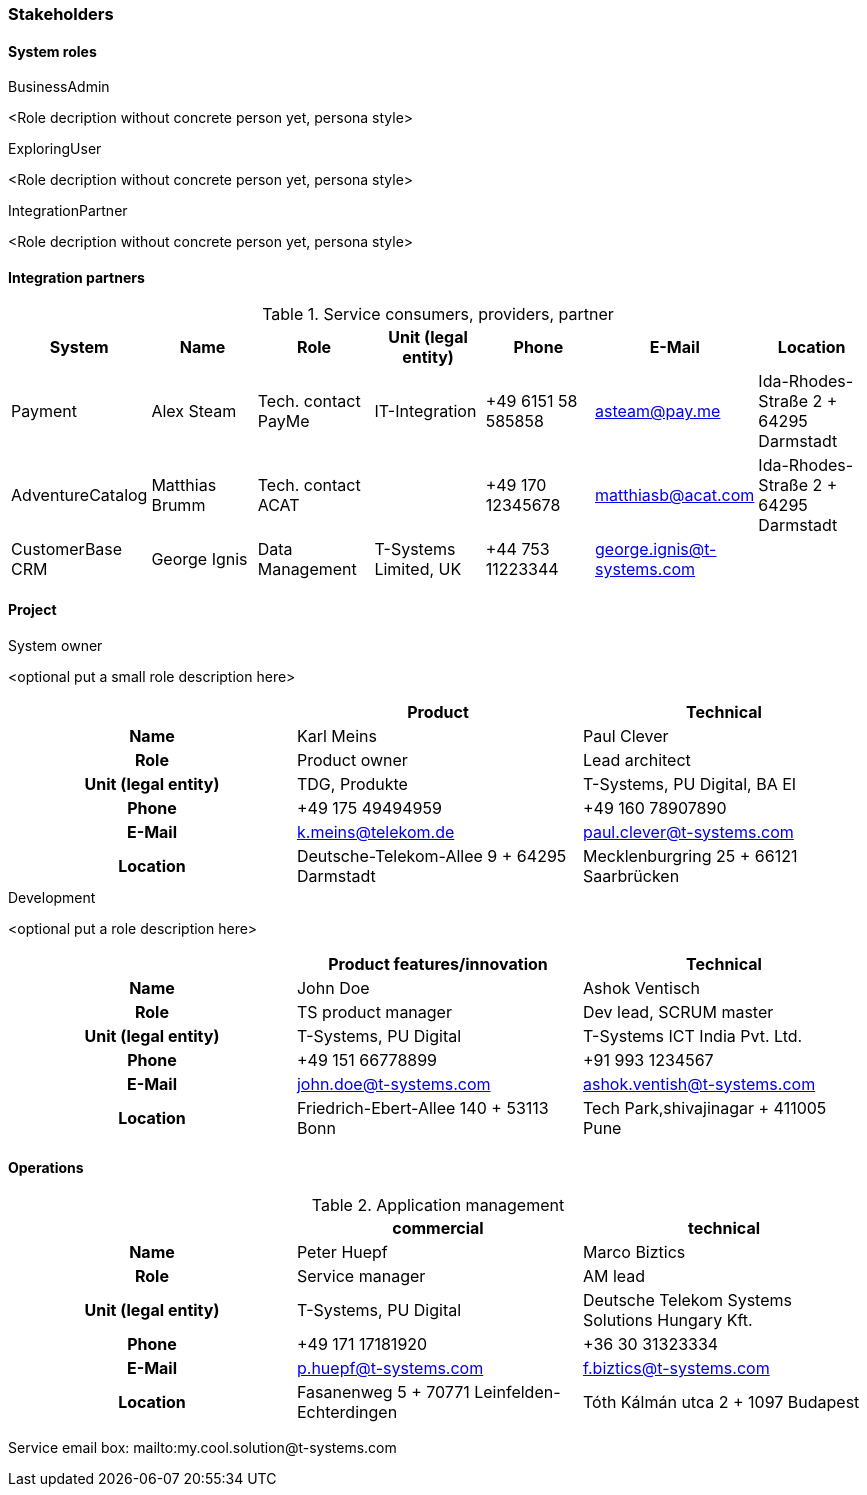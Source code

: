 === Stakeholders

==== System roles

.BusinessAdmin
<Role decription without concrete person yet, persona style>

.ExploringUser
<Role decription without concrete person yet, persona style>

.IntegrationPartner
<Role decription without concrete person yet, persona style>

==== Integration partners

.Service consumers, providers, partner
[grid="rows",cols="1,1,1,1,1,1,1",options="header",frame="none"]
|====
|System
|Name
|Role
|Unit (legal entity)
|Phone
|E-Mail
|Location

|Payment
|Alex Steam
|Tech. contact PayMe
|IT-Integration
|+49 6151 58 585858
|asteam@pay.me
|Ida-Rhodes-Straße 2 + 64295 Darmstadt

|AdventureCatalog
|Matthias Brumm
|Tech. contact ACAT
|
|+49 170 12345678
|matthiasb@acat.com
|Ida-Rhodes-Straße 2 + 64295 Darmstadt

|CustomerBase CRM
|George Ignis
|Data Management
|T-Systems Limited, UK
|+44 753 11223344
|george.ignis@t-systems.com
|

|====


==== Project

.System owner
<optional put a small role description here>

[cols="h,d,d",grid="rows",options="header",frame="none"]
|====
|                    |Product                                      |Technical

|Name                |Karl Meins                                   |Paul Clever
|Role                |Product owner                                |Lead architect
|Unit (legal entity) |TDG, Produkte                                |T-Systems, PU Digital, BA EI
|Phone               |+49 175 49494959                             |+49 160 78907890
|E-Mail              |k.meins@telekom.de                           |paul.clever@t-systems.com
|Location            |Deutsche-Telekom-Allee 9 + 64295 Darmstadt   |Mecklenburgring 25 + 66121 Saarbrücken
|====


.Development
<optional put a role description here>

[cols="h,d,d",grid="rows",options="header",frame="none"]
|====
|                    |Product features/innovation                 |Technical

|Name                |John Doe                                    |Ashok Ventisch
|Role                |TS product manager                          |Dev lead, SCRUM master
|Unit (legal entity) |T-Systems, PU Digital                       |T-Systems ICT India Pvt. Ltd.
|Phone               |+49 151 66778899                            |+91 993 1234567
|E-Mail              |john.doe@t-systems.com                      |ashok.ventish@t-systems.com
|Location            |Friedrich-Ebert-Allee 140 + 53113 Bonn      |Tech Park,shivajinagar + 411005 Pune
|====


==== Operations

.Application management
[cols="h,d,d",grid="rows",options="header",frame="none"]
|====
|                    |commercial                                  |technical

|Name                |Peter Huepf                                 |Marco Biztics
|Role                |Service manager                             |AM lead
|Unit (legal entity) |T-Systems, PU Digital                       |Deutsche Telekom Systems Solutions Hungary Kft.
|Phone               |+49 171 17181920                            |+36 30 31323334
|E-Mail              |p.huepf@t-systems.com                       |f.biztics@t-systems.com
|Location            |Fasanenweg 5 + 70771 Leinfelden-Echterdingen|Tóth Kálmán utca 2 + 1097 Budapest
|====

Service email box: mailto:my.cool.solution@t-systems.com


